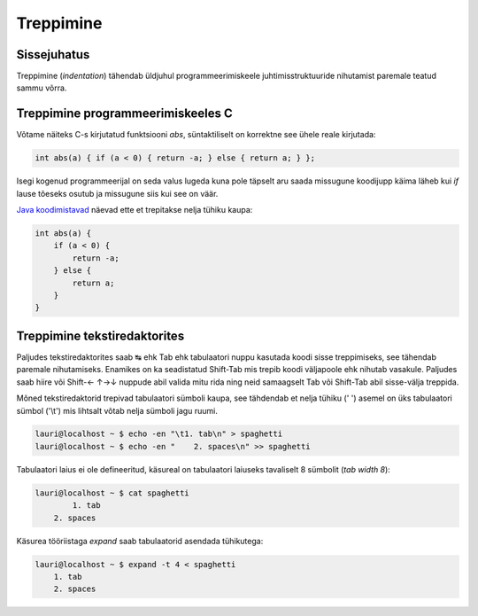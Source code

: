 .. title: Treppimine
.. tags: indentation, best practices, C, Java, coding conventions
.. date: 2014-03-03

Treppimine
==========

Sissejuhatus
------------

Treppimine (*indentation*) tähendab üldjuhul programmeerimiskeele
juhtimisstruktuuride nihutamist paremale teatud sammu võrra.

Treppimine programmeerimiskeeles C
----------------------------------

Võtame näiteks C-s kirjutatud funktsiooni *abs*, süntaktiliselt on korrektne
see ühele reale kirjutada:

.. code:: c

    int abs(a) { if (a < 0) { return -a; } else { return a; } };
    
Isegi kogenud programmeerijal on seda valus lugeda kuna pole täpselt aru
saada missugune koodijupp käima läheb kui *if* lause tõeseks osutub ja 
missugune siis kui see on väär.

`Java koodimistavad <http://www.oracle.com/technetwork/java/javase/documentation/codeconvtoc-136057.html>`_
näevad ette et trepitakse nelja tühiku kaupa:

.. code:: c

    int abs(a) {
        if (a < 0) {
            return -a;
        } else {
            return a;
        }
    }

Treppimine tekstiredaktorites
-----------------------------

Paljudes tekstiredaktorites saab ↹ ehk Tab ehk tabulaatori
nuppu kasutada koodi sisse treppimiseks, see tähendab paremale nihutamiseks.
Enamikes on ka seadistatud Shift-Tab mis trepib koodi väljapoole ehk nihutab vasakule.
Paljudes saab hiire või Shift-←	↑→↓ nuppude abil valida mitu rida ning
neid samaagselt Tab või Shift-Tab abil sisse-välja treppida.

Mõned tekstiredaktorid trepivad tabulaatori sümboli kaupa,
see tähdendab et nelja tühiku (' ') asemel on üks tabulaatori
sümbol ('\\t') mis lihtsalt võtab nelja sümboli jagu ruumi.

.. code::

    lauri@localhost ~ $ echo -en "\t1. tab\n" > spaghetti
    lauri@localhost ~ $ echo -en "    2. spaces\n" >> spaghetti
    
Tabulaatori laius ei ole defineeritud, käsureal on tabulaatori
laiuseks tavaliselt 8 sümbolit (*tab width 8*):

.. code::

    lauri@localhost ~ $ cat spaghetti
            1. tab
        2. spaces
    

Käsurea tööriistaga *expand* saab tabulaatorid asendada tühikutega:

.. code::

    lauri@localhost ~ $ expand -t 4 < spaghetti 
        1. tab
        2. spaces
